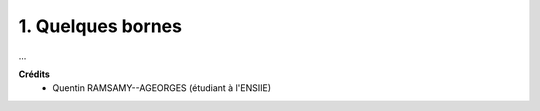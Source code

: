 ====================================
1. Quelques bornes
====================================

...

**Crédits**
	* Quentin RAMSAMY--AGEORGES (étudiant à l'ENSIIE)